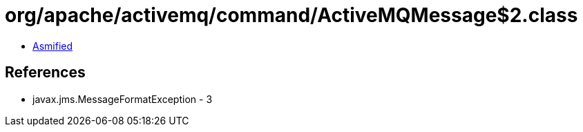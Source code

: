 = org/apache/activemq/command/ActiveMQMessage$2.class

 - link:ActiveMQMessage$2-asmified.java[Asmified]

== References

 - javax.jms.MessageFormatException - 3

